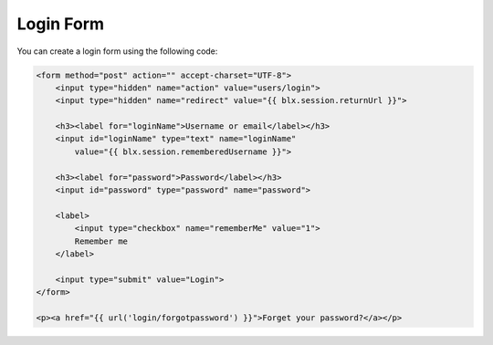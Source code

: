 Login Form
==========

You can create a login form using the following code:

.. code-block:: html

    <form method="post" action="" accept-charset="UTF-8">
        <input type="hidden" name="action" value="users/login">
        <input type="hidden" name="redirect" value="{{ blx.session.returnUrl }}">

        <h3><label for="loginName">Username or email</label></h3>
        <input id="loginName" type="text" name="loginName"
            value="{{ blx.session.rememberedUsername }}">

        <h3><label for="password">Password</label></h3>
        <input id="password" type="password" name="password">

        <label>
            <input type="checkbox" name="rememberMe" value="1">
            Remember me
        </label>

        <input type="submit" value="Login">
    </form>

    <p><a href="{{ url('login/forgotpassword') }}">Forget your password?</a></p>
